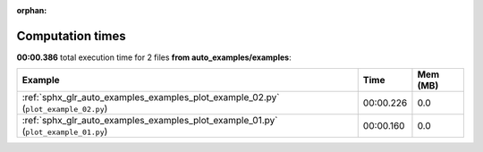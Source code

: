 
:orphan:

.. _sphx_glr_auto_examples_examples_sg_execution_times:


Computation times
=================
**00:00.386** total execution time for 2 files **from auto_examples/examples**:

.. container::

  .. raw:: html

    <style scoped>
    <link href="https://cdnjs.cloudflare.com/ajax/libs/twitter-bootstrap/5.3.0/css/bootstrap.min.css" rel="stylesheet" />
    <link href="https://cdn.datatables.net/1.13.6/css/dataTables.bootstrap5.min.css" rel="stylesheet" />
    </style>
    <script src="https://code.jquery.com/jquery-3.7.0.js"></script>
    <script src="https://cdn.datatables.net/1.13.6/js/jquery.dataTables.min.js"></script>
    <script src="https://cdn.datatables.net/1.13.6/js/dataTables.bootstrap5.min.js"></script>
    <script type="text/javascript" class="init">
    $(document).ready( function () {
        $('table.sg-datatable').DataTable({order: [[1, 'desc']]});
    } );
    </script>

  .. list-table::
   :header-rows: 1
   :class: table table-striped sg-datatable

   * - Example
     - Time
     - Mem (MB)
   * - :ref:`sphx_glr_auto_examples_examples_plot_example_02.py` (``plot_example_02.py``)
     - 00:00.226
     - 0.0
   * - :ref:`sphx_glr_auto_examples_examples_plot_example_01.py` (``plot_example_01.py``)
     - 00:00.160
     - 0.0
